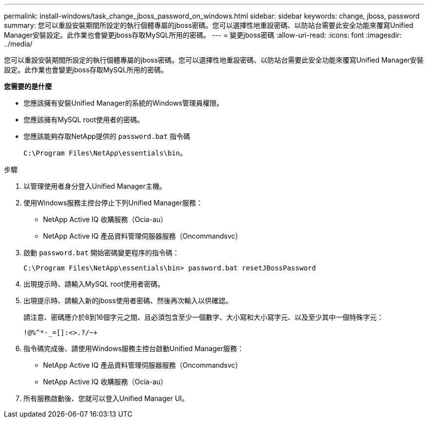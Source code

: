 ---
permalink: install-windows/task_change_jboss_password_on_windows.html 
sidebar: sidebar 
keywords: change, jboss, password 
summary: 您可以重設安裝期間所設定的執行個體專屬的jboss密碼。您可以選擇性地重設密碼、以防站台需要此安全功能來覆寫Unified Manager安裝設定。此作業也會變更jboss存取MySQL所用的密碼。 
---
= 變更jboss密碼
:allow-uri-read: 
:icons: font
:imagesdir: ../media/


[role="lead"]
您可以重設安裝期間所設定的執行個體專屬的jboss密碼。您可以選擇性地重設密碼、以防站台需要此安全功能來覆寫Unified Manager安裝設定。此作業也會變更jboss存取MySQL所用的密碼。

*您需要的是什麼*

* 您應該擁有安裝Unified Manager的系統的Windows管理員權限。
* 您應該擁有MySQL root使用者的密碼。
* 您應該能夠存取NetApp提供的 `password.bat` 指令碼
+
`C:\Program Files\NetApp\essentials\bin`。



.步驟
. 以管理使用者身分登入Unified Manager主機。
. 使用Windows服務主控台停止下列Unified Manager服務：
+
** NetApp Active IQ 收購服務（Ocia-au）
** NetApp Active IQ 產品資料管理伺服器服務（Oncommandsvc）


. 啟動 `password.bat` 開始密碼變更程序的指令碼：
+
`C:\Program Files\NetApp\essentials\bin> password.bat resetJBossPassword`

. 出現提示時、請輸入MySQL root使用者密碼。
. 出現提示時、請輸入新的jboss使用者密碼、然後再次輸入以供確認。
+
請注意、密碼應介於8到16個字元之間、且必須包含至少一個數字、大小寫和大小寫字元、以及至少其中一個特殊字元：

+
`+!@%^*-_+=[]:<>.?/~+`

. 指令碼完成後、請使用Windows服務主控台啟動Unified Manager服務：
+
** NetApp Active IQ 產品資料管理伺服器服務（Oncommandsvc）
** NetApp Active IQ 收購服務（Ocia-au）


. 所有服務啟動後、您就可以登入Unified Manager UI。

